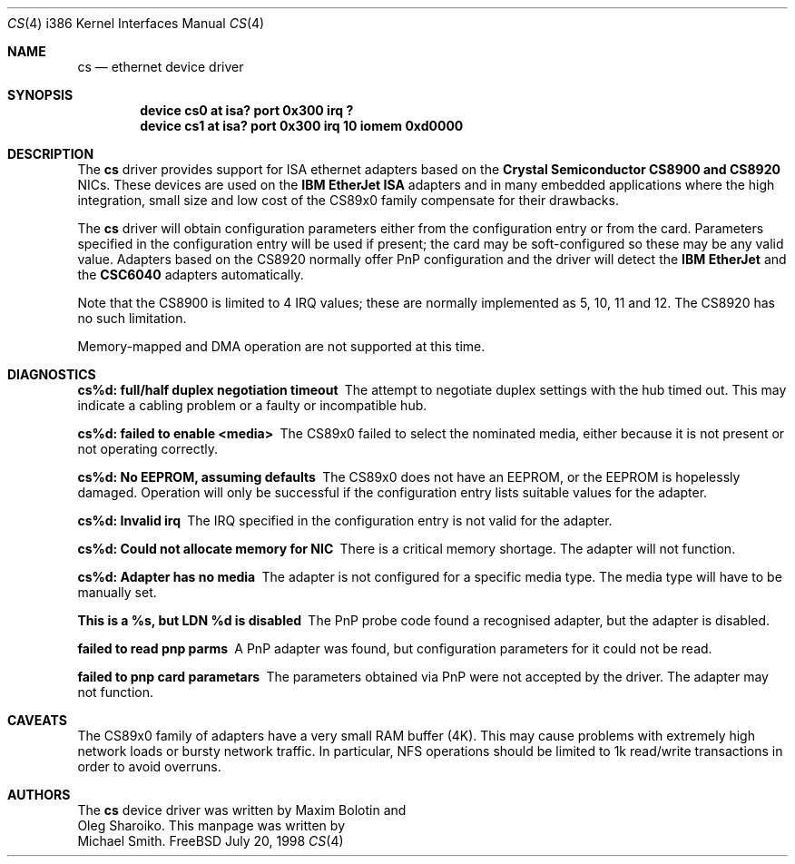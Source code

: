 .\"
.\" Copyright (c) 1998 Michael Smith
.\" All rights reserved.
.\"
.\" Redistribution and use in source and binary forms, with or without
.\" modification, are permitted provided that the following conditions
.\" are met:
.\" 1. Redistributions of source code must retain the above copyright
.\"    notice, this list of conditions and the following disclaimer.
.\" 2. Redistributions in binary form must reproduce the above copyright
.\"    notice, this list of conditions and the following disclaimer in the
.\"    documentation and/or other materials provided with the distribution.
.\"
.\" THIS SOFTWARE IS PROVIDED BY THE AUTHOR AND CONTRIBUTORS ``AS IS'' AND
.\" ANY EXPRESS OR IMPLIED WARRANTIES, INCLUDING, BUT NOT LIMITED TO, THE
.\" IMPLIED WARRANTIES OF MERCHANTABILITY AND FITNESS FOR A PARTICULAR PURPOSE
.\" ARE DISCLAIMED.  IN NO EVENT SHALL THE AUTHOR OR CONTRIBUTORS BE LIABLE
.\" FOR ANY DIRECT, INDIRECT, INCIDENTAL, SPECIAL, EXEMPLARY, OR CONSEQUENTIAL
.\" DAMAGES (INCLUDING, BUT NOT LIMITED TO, PROCUREMENT OF SUBSTITUTE GOODS
.\" OR SERVICES; LOSS OF USE, DATA, OR PROFITS; OR BUSINESS INTERRUPTION)
.\" HOWEVER CAUSED AND ON ANY THEORY OF LIABILITY, WHETHER IN CONTRACT, STRICT
.\" LIABILITY, OR TORT (INCLUDING NEGLIGENCE OR OTHERWISE) ARISING IN ANY WAY
.\" OUT OF THE USE OF THIS SOFTWARE, EVEN IF ADVISED OF THE POSSIBILITY OF
.\" SUCH DAMAGE.
.\"
.\"	$Id: cs.4,v 1.2 1998/10/22 14:12:55 bde Exp $
.\"
.Dd July 20, 1998
.Dt CS 4 i386
.Os FreeBSD
.Sh NAME
.Nm cs
.Nd ethernet device driver
.Sh SYNOPSIS
.Cd "device cs0 at isa? port 0x300 irq ?"
.Cd "device cs1 at isa? port 0x300 irq 10 iomem 0xd0000"
.Sh DESCRIPTION
The
.Nm
driver provides support for ISA ethernet adapters based on the 
.Nm Crystal Semiconductor CS8900 and CS8920
NICs.  These devices are used on the 
.Nm IBM EtherJet ISA 
adapters and in many embedded applications where the high integration, small 
size and low cost of the CS89x0 family compensate for their drawbacks.
.Pp
The
.Nm
driver will obtain configuration parameters either from the configuration entry
or from the card.  Parameters specified in the configuration entry will be
used if present; the card may be soft-configured so these may be any valid
value.  Adapters based on the CS8920 normally offer PnP configuration and the driver
will detect the 
.Nm IBM EtherJet 
and the 
.Nm CSC6040 
adapters automatically.
.Pp
Note that the CS8900 is limited to 4 IRQ values; these are normally implemented
as 5, 10, 11 and 12.  The CS8920 has no such limitation.
.Pp
Memory-mapped and DMA operation are not supported at this time.
.Sh DIAGNOSTICS
.Bl -diag
.It "cs%d: full/half duplex negotiation timeout"
The attempt to negotiate duplex settings with the hub timed out.  This may
indicate a cabling problem or a faulty or incompatible hub.
.It "cs%d: failed to enable <media>"
The CS89x0 failed to select the nominated media, either because it is not
present or not operating correctly.
.It "cs%d: No EEPROM, assuming defaults"
The CS89x0 does not have an EEPROM, or the EEPROM is hopelessly damaged.  Operation
will only be successful if the configuration entry lists suitable values for
the adapter.
.It "cs%d: Invalid irq"
The IRQ specified in the configuration entry is not valid for the adapter.
.It "cs%d: Could not allocate memory for NIC"
There is a critical memory shortage.  The adapter will not function.
.It "cs%d: Adapter has no media"
The adapter is not configured for a specific media type. The media type will have
to be manually set.
.It "This is a %s, but LDN %d is disabled"
The PnP probe code found a recognised adapter, but the adapter is disabled.
.It "failed to read pnp parms"
A PnP adapter was found, but configuration parameters for it could not be read.
.It "failed to pnp card parametars"
The parameters obtained via PnP were not accepted by the driver.  The adapter
may not function.
.Sh CAVEATS
The CS89x0 family of adapters have a very small RAM buffer (4K).  This may
cause problems with extremely high network loads or bursty network traffic.
In particular, NFS operations should be limited to 1k read/write transactions
in order to avoid overruns.
.Sh AUTHORS
The
.Nm
device driver was written by 
.An Maxim Bolotin 
and 
.An Oleg Sharoiko .
This manpage was written by
.An Michael Smith .
